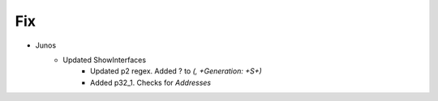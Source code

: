 --------------------------------------------------------------------------------
                                Fix
--------------------------------------------------------------------------------
* Junos
    * Updated ShowInterfaces
        * Updated p2 regex. Added ? to `(, +Generation: +\S+)`
        * Added p32_1. Checks for `Addresses`
